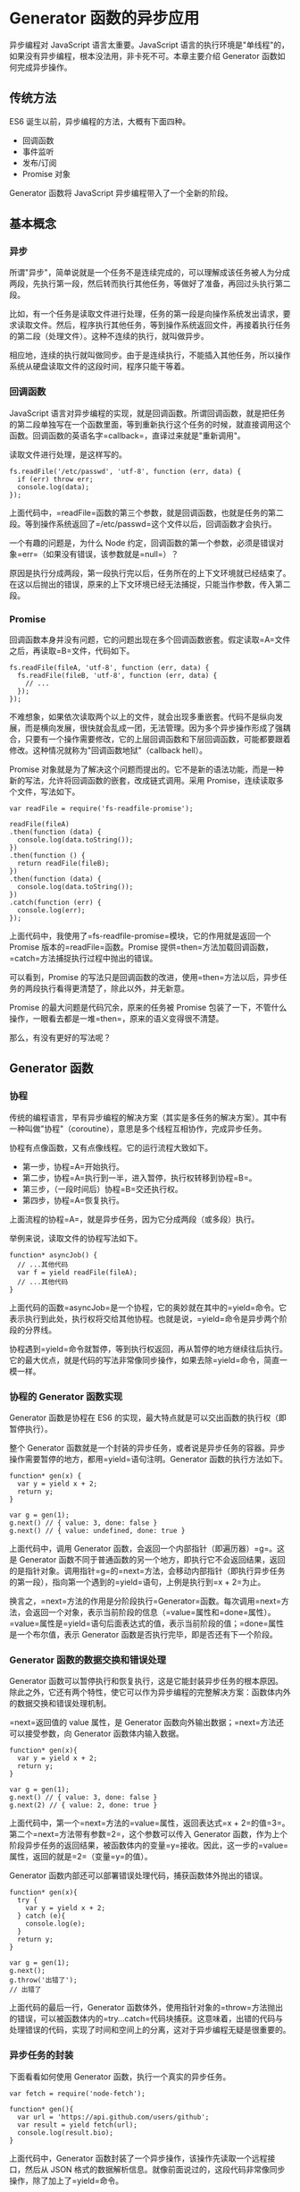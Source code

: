 * Generator 函数的异步应用
  :PROPERTIES:
  :CUSTOM_ID: generator-函数的异步应用
  :END:

异步编程对 JavaScript 语言太重要。JavaScript
语言的执行环境是"单线程"的，如果没有异步编程，根本没法用，非卡死不可。本章主要介绍
Generator 函数如何完成异步操作。

** 传统方法
   :PROPERTIES:
   :CUSTOM_ID: 传统方法
   :END:

ES6 诞生以前，异步编程的方法，大概有下面四种。

- 回调函数
- 事件监听
- 发布/订阅
- Promise 对象

Generator 函数将 JavaScript 异步编程带入了一个全新的阶段。

** 基本概念
   :PROPERTIES:
   :CUSTOM_ID: 基本概念
   :END:

*** 异步
    :PROPERTIES:
    :CUSTOM_ID: 异步
    :END:

所谓"异步"，简单说就是一个任务不是连续完成的，可以理解成该任务被人为分成两段，先执行第一段，然后转而执行其他任务，等做好了准备，再回过头执行第二段。

比如，有一个任务是读取文件进行处理，任务的第一段是向操作系统发出请求，要求读取文件。然后，程序执行其他任务，等到操作系统返回文件，再接着执行任务的第二段（处理文件）。这种不连续的执行，就叫做异步。

相应地，连续的执行就叫做同步。由于是连续执行，不能插入其他任务，所以操作系统从硬盘读取文件的这段时间，程序只能干等着。

*** 回调函数
    :PROPERTIES:
    :CUSTOM_ID: 回调函数
    :END:

JavaScript
语言对异步编程的实现，就是回调函数。所谓回调函数，就是把任务的第二段单独写在一个函数里面，等到重新执行这个任务的时候，就直接调用这个函数。回调函数的英语名字=callback=，直译过来就是"重新调用"。

读取文件进行处理，是这样写的。

#+BEGIN_EXAMPLE
    fs.readFile('/etc/passwd', 'utf-8', function (err, data) {
      if (err) throw err;
      console.log(data);
    });
#+END_EXAMPLE

上面代码中，=readFile=函数的第三个参数，就是回调函数，也就是任务的第二段。等到操作系统返回了=/etc/passwd=这个文件以后，回调函数才会执行。

一个有趣的问题是，为什么 Node
约定，回调函数的第一个参数，必须是错误对象=err=（如果没有错误，该参数就是=null=）？

原因是执行分成两段，第一段执行完以后，任务所在的上下文环境就已经结束了。在这以后抛出的错误，原来的上下文环境已经无法捕捉，只能当作参数，传入第二段。

*** Promise
    :PROPERTIES:
    :CUSTOM_ID: promise
    :END:

回调函数本身并没有问题，它的问题出现在多个回调函数嵌套。假定读取=A=文件之后，再读取=B=文件，代码如下。

#+BEGIN_EXAMPLE
    fs.readFile(fileA, 'utf-8', function (err, data) {
      fs.readFile(fileB, 'utf-8', function (err, data) {
        // ...
      });
    });
#+END_EXAMPLE

不难想象，如果依次读取两个以上的文件，就会出现多重嵌套。代码不是纵向发展，而是横向发展，很快就会乱成一团，无法管理。因为多个异步操作形成了强耦合，只要有一个操作需要修改，它的上层回调函数和下层回调函数，可能都要跟着修改。这种情况就称为"回调函数地狱"（callback
hell）。

Promise
对象就是为了解决这个问题而提出的。它不是新的语法功能，而是一种新的写法，允许将回调函数的嵌套，改成链式调用。采用
Promise，连续读取多个文件，写法如下。

#+BEGIN_EXAMPLE
    var readFile = require('fs-readfile-promise');

    readFile(fileA)
    .then(function (data) {
      console.log(data.toString());
    })
    .then(function () {
      return readFile(fileB);
    })
    .then(function (data) {
      console.log(data.toString());
    })
    .catch(function (err) {
      console.log(err);
    });
#+END_EXAMPLE

上面代码中，我使用了=fs-readfile-promise=模块，它的作用就是返回一个
Promise 版本的=readFile=函数。Promise
提供=then=方法加载回调函数，=catch=方法捕捉执行过程中抛出的错误。

可以看到，Promise
的写法只是回调函数的改进，使用=then=方法以后，异步任务的两段执行看得更清楚了，除此以外，并无新意。

Promise 的最大问题是代码冗余，原来的任务被 Promise
包装了一下，不管什么操作，一眼看去都是一堆=then=，原来的语义变得很不清楚。

那么，有没有更好的写法呢？

** Generator 函数
   :PROPERTIES:
   :CUSTOM_ID: generator-函数
   :END:

*** 协程
    :PROPERTIES:
    :CUSTOM_ID: 协程
    :END:

传统的编程语言，早有异步编程的解决方案（其实是多任务的解决方案）。其中有一种叫做"协程"（coroutine），意思是多个线程互相协作，完成异步任务。

协程有点像函数，又有点像线程。它的运行流程大致如下。

- 第一步，协程=A=开始执行。
- 第二步，协程=A=执行到一半，进入暂停，执行权转移到协程=B=。
- 第三步，（一段时间后）协程=B=交还执行权。
- 第四步，协程=A=恢复执行。

上面流程的协程=A=，就是异步任务，因为它分成两段（或多段）执行。

举例来说，读取文件的协程写法如下。

#+BEGIN_EXAMPLE
    function* asyncJob() {
      // ...其他代码
      var f = yield readFile(fileA);
      // ...其他代码
    }
#+END_EXAMPLE

上面代码的函数=asyncJob=是一个协程，它的奥妙就在其中的=yield=命令。它表示执行到此处，执行权将交给其他协程。也就是说，=yield=命令是异步两个阶段的分界线。

协程遇到=yield=命令就暂停，等到执行权返回，再从暂停的地方继续往后执行。它的最大优点，就是代码的写法非常像同步操作，如果去除=yield=命令，简直一模一样。

*** 协程的 Generator 函数实现
    :PROPERTIES:
    :CUSTOM_ID: 协程的-generator-函数实现
    :END:

Generator 函数是协程在 ES6
的实现，最大特点就是可以交出函数的执行权（即暂停执行）。

整个 Generator
函数就是一个封装的异步任务，或者说是异步任务的容器。异步操作需要暂停的地方，都用=yield=语句注明。Generator
函数的执行方法如下。

#+BEGIN_EXAMPLE
    function* gen(x) {
      var y = yield x + 2;
      return y;
    }

    var g = gen(1);
    g.next() // { value: 3, done: false }
    g.next() // { value: undefined, done: true }
#+END_EXAMPLE

上面代码中，调用 Generator 函数，会返回一个内部指针（即遍历器）=g=。这是
Generator
函数不同于普通函数的另一个地方，即执行它不会返回结果，返回的是指针对象。调用指针=g=的=next=方法，会移动内部指针（即执行异步任务的第一段），指向第一个遇到的=yield=语句，上例是执行到=x + 2=为止。

换言之，=next=方法的作用是分阶段执行=Generator=函数。每次调用=next=方法，会返回一个对象，表示当前阶段的信息（=value=属性和=done=属性）。=value=属性是=yield=语句后面表达式的值，表示当前阶段的值；=done=属性是一个布尔值，表示
Generator 函数是否执行完毕，即是否还有下一个阶段。

*** Generator 函数的数据交换和错误处理
    :PROPERTIES:
    :CUSTOM_ID: generator-函数的数据交换和错误处理
    :END:

Generator
函数可以暂停执行和恢复执行，这是它能封装异步任务的根本原因。除此之外，它还有两个特性，使它可以作为异步编程的完整解决方案：函数体内外的数据交换和错误处理机制。

=next=返回值的 value 属性，是 Generator
函数向外输出数据；=next=方法还可以接受参数，向 Generator
函数体内输入数据。

#+BEGIN_EXAMPLE
    function* gen(x){
      var y = yield x + 2;
      return y;
    }

    var g = gen(1);
    g.next() // { value: 3, done: false }
    g.next(2) // { value: 2, done: true }
#+END_EXAMPLE

上面代码中，第一个=next=方法的=value=属性，返回表达式=x + 2=的值=3=。第二个=next=方法带有参数=2=，这个参数可以传入
Generator
函数，作为上个阶段异步任务的返回结果，被函数体内的变量=y=接收。因此，这一步的=value=属性，返回的就是=2=（变量=y=的值）。

Generator 函数内部还可以部署错误处理代码，捕获函数体外抛出的错误。

#+BEGIN_EXAMPLE
    function* gen(x){
      try {
        var y = yield x + 2;
      } catch (e){
        console.log(e);
      }
      return y;
    }

    var g = gen(1);
    g.next();
    g.throw('出错了');
    // 出错了
#+END_EXAMPLE

上面代码的最后一行，Generator
函数体外，使用指针对象的=throw=方法抛出的错误，可以被函数体内的=try...catch=代码块捕获。这意味着，出错的代码与处理错误的代码，实现了时间和空间上的分离，这对于异步编程无疑是很重要的。

*** 异步任务的封装
    :PROPERTIES:
    :CUSTOM_ID: 异步任务的封装
    :END:

下面看看如何使用 Generator 函数，执行一个真实的异步任务。

#+BEGIN_EXAMPLE
    var fetch = require('node-fetch');

    function* gen(){
      var url = 'https://api.github.com/users/github';
      var result = yield fetch(url);
      console.log(result.bio);
    }
#+END_EXAMPLE

上面代码中，Generator
函数封装了一个异步操作，该操作先读取一个远程接口，然后从 JSON
格式的数据解析信息。就像前面说过的，这段代码非常像同步操作，除了加上了=yield=命令。

执行这段代码的方法如下。

#+BEGIN_EXAMPLE
    var g = gen();
    var result = g.next();

    result.value.then(function(data){
      return data.json();
    }).then(function(data){
      g.next(data);
    });
#+END_EXAMPLE

上面代码中，首先执行 Generator
函数，获取遍历器对象，然后使用=next=方法（第二行），执行异步任务的第一阶段。由于=Fetch=模块返回的是一个
Promise 对象，因此要用=then=方法调用下一个=next=方法。

可以看到，虽然 Generator
函数将异步操作表示得很简洁，但是流程管理却不方便（即何时执行第一阶段、何时执行第二阶段）。

** Thunk 函数
   :PROPERTIES:
   :CUSTOM_ID: thunk-函数
   :END:

Thunk 函数是自动执行 Generator 函数的一种方法。

*** 参数的求值策略
    :PROPERTIES:
    :CUSTOM_ID: 参数的求值策略
    :END:

Thunk 函数早在上个世纪 60 年代就诞生了。

那时，编程语言刚刚起步，计算机学家还在研究，编译器怎么写比较好。一个争论的焦点是"求值策略"，即函数的参数到底应该何时求值。

#+BEGIN_EXAMPLE
    var x = 1;

    function f(m) {
      return m * 2;
    }

    f(x + 5)
#+END_EXAMPLE

上面代码先定义函数=f=，然后向它传入表达式=x + 5=。请问，这个表达式应该何时求值？

一种意见是"传值调用"（call by
value），即在进入函数体之前，就计算=x + 5=的值（等于
6），再将这个值传入函数=f=。C 语言就采用这种策略。

#+BEGIN_EXAMPLE
    f(x + 5)
    // 传值调用时，等同于
    f(6)
#+END_EXAMPLE

另一种意见是"传名调用"（call by
name），即直接将表达式=x + 5=传入函数体，只在用到它的时候求值。Haskell
语言采用这种策略。

#+BEGIN_EXAMPLE
    f(x + 5)
    // 传名调用时，等同于
    (x + 5) * 2
#+END_EXAMPLE

传值调用和传名调用，哪一种比较好？

回答是各有利弊。传值调用比较简单，但是对参数求值的时候，实际上还没用到这个参数，有可能造成性能损失。

#+BEGIN_EXAMPLE
    function f(a, b){
      return b;
    }

    f(3 * x * x - 2 * x - 1, x);
#+END_EXAMPLE

上面代码中，函数=f=的第一个参数是一个复杂的表达式，但是函数体内根本没用到。对这个参数求值，实际上是不必要的。因此，有一些计算机学家倾向于"传名调用"，即只在执行时求值。

*** Thunk 函数的含义
    :PROPERTIES:
    :CUSTOM_ID: thunk-函数的含义
    :END:

编译器的"传名调用"实现，往往是将参数放到一个临时函数之中，再将这个临时函数传入函数体。这个临时函数就叫做
Thunk 函数。

#+BEGIN_EXAMPLE
    function f(m) {
      return m * 2;
    }

    f(x + 5);

    // 等同于

    var thunk = function () {
      return x + 5;
    };

    function f(thunk) {
      return thunk() * 2;
    }
#+END_EXAMPLE

上面代码中，函数 f
的参数=x + 5=被一个函数替换了。凡是用到原参数的地方，对=Thunk=函数求值即可。

这就是 Thunk
函数的定义，它是"传名调用"的一种实现策略，用来替换某个表达式。

*** JavaScript 语言的 Thunk 函数
    :PROPERTIES:
    :CUSTOM_ID: javascript-语言的-thunk-函数
    :END:

JavaScript 语言是传值调用，它的 Thunk 函数含义有所不同。在 JavaScript
语言中，Thunk
函数替换的不是表达式，而是多参数函数，将其替换成一个只接受回调函数作为参数的单参数函数。

#+BEGIN_EXAMPLE
    // 正常版本的readFile（多参数版本）
    fs.readFile(fileName, callback);

    // Thunk版本的readFile（单参数版本）
    var Thunk = function (fileName) {
      return function (callback) {
        return fs.readFile(fileName, callback);
      };
    };

    var readFileThunk = Thunk(fileName);
    readFileThunk(callback);
#+END_EXAMPLE

上面代码中，=fs=模块的=readFile=方法是一个多参数函数，两个参数分别为文件名和回调函数。经过转换器处理，它变成了一个单参数函数，只接受回调函数作为参数。这个单参数版本，就叫做
Thunk 函数。

任何函数，只要参数有回调函数，就能写成 Thunk
函数的形式。下面是一个简单的 Thunk 函数转换器。

#+BEGIN_EXAMPLE
    // ES5版本
    var Thunk = function(fn){
      return function (){
        var args = Array.prototype.slice.call(arguments);
        return function (callback){
          args.push(callback);
          return fn.apply(this, args);
        }
      };
    };

    // ES6版本
    const Thunk = function(fn) {
      return function (...args) {
        return function (callback) {
          return fn.call(this, ...args, callback);
        }
      };
    };
#+END_EXAMPLE

使用上面的转换器，生成=fs.readFile=的 Thunk 函数。

#+BEGIN_EXAMPLE
    var readFileThunk = Thunk(fs.readFile);
    readFileThunk(fileA)(callback);
#+END_EXAMPLE

下面是另一个完整的例子。

#+BEGIN_EXAMPLE
    function f(a, cb) {
      cb(a);
    }
    const ft = Thunk(f);

    ft(1)(console.log) // 1
#+END_EXAMPLE

*** Thunkify 模块
    :PROPERTIES:
    :CUSTOM_ID: thunkify-模块
    :END:

生产环境的转换器，建议使用 Thunkify 模块。

首先是安装。

#+BEGIN_SRC sh
    $ npm install thunkify
#+END_SRC

使用方式如下。

#+BEGIN_EXAMPLE
    var thunkify = require('thunkify');
    var fs = require('fs');

    var read = thunkify(fs.readFile);
    read('package.json')(function(err, str){
      // ...
    });
#+END_EXAMPLE

Thunkify 的源码与上一节那个简单的转换器非常像。

#+BEGIN_EXAMPLE
    function thunkify(fn) {
      return function() {
        var args = new Array(arguments.length);
        var ctx = this;

        for (var i = 0; i < args.length; ++i) {
          args[i] = arguments[i];
        }

        return function (done) {
          var called;

          args.push(function () {
            if (called) return;
            called = true;
            done.apply(null, arguments);
          });

          try {
            fn.apply(ctx, args);
          } catch (err) {
            done(err);
          }
        }
      }
    };
#+END_EXAMPLE

它的源码主要多了一个检查机制，变量=called=确保回调函数只运行一次。这样的设计与下文的
Generator 函数相关。请看下面的例子。

#+BEGIN_EXAMPLE
    function f(a, b, callback){
      var sum = a + b;
      callback(sum);
      callback(sum);
    }

    var ft = thunkify(f);
    var print = console.log.bind(console);
    ft(1, 2)(print);
    // 3
#+END_EXAMPLE

上面代码中，由于=thunkify=只允许回调函数执行一次，所以只输出一行结果。

*** Generator 函数的流程管理
    :PROPERTIES:
    :CUSTOM_ID: generator-函数的流程管理
    :END:

你可能会问， Thunk 函数有什么用？回答是以前确实没什么用，但是 ES6 有了
Generator 函数，Thunk 函数现在可以用于 Generator 函数的自动流程管理。

Generator 函数可以自动执行。

#+BEGIN_EXAMPLE
    function* gen() {
      // ...
    }

    var g = gen();
    var res = g.next();

    while(!res.done){
      console.log(res.value);
      res = g.next();
    }
#+END_EXAMPLE

上面代码中，Generator 函数=gen=会自动执行完所有步骤。

但是，这不适合异步操作。如果必须保证前一步执行完，才能执行后一步，上面的自动执行就不可行。这时，Thunk
函数就能派上用处。以读取文件为例。下面的 Generator
函数封装了两个异步操作。

#+BEGIN_EXAMPLE
    var fs = require('fs');
    var thunkify = require('thunkify');
    var readFileThunk = thunkify(fs.readFile);

    var gen = function* (){
      var r1 = yield readFileThunk('/etc/fstab');
      console.log(r1.toString());
      var r2 = yield readFileThunk('/etc/shells');
      console.log(r2.toString());
    };
#+END_EXAMPLE

上面代码中，=yield=命令用于将程序的执行权移出 Generator
函数，那么就需要一种方法，将执行权再交还给 Generator 函数。

这种方法就是 Thunk 函数，因为它可以在回调函数里，将执行权交还给
Generator 函数。为了便于理解，我们先看如何手动执行上面这个 Generator
函数。

#+BEGIN_EXAMPLE
    var g = gen();

    var r1 = g.next();
    r1.value(function (err, data) {
      if (err) throw err;
      var r2 = g.next(data);
      r2.value(function (err, data) {
        if (err) throw err;
        g.next(data);
      });
    });
#+END_EXAMPLE

上面代码中，变量=g=是 Generator
函数的内部指针，表示目前执行到哪一步。=next=方法负责将指针移动到下一步，并返回该步的信息（=value=属性和=done=属性）。

仔细查看上面的代码，可以发现 Generator
函数的执行过程，其实是将同一个回调函数，反复传入=next=方法的=value=属性。这使得我们可以用递归来自动完成这个过程。

*** Thunk 函数的自动流程管理
    :PROPERTIES:
    :CUSTOM_ID: thunk-函数的自动流程管理
    :END:

Thunk 函数真正的威力，在于可以自动执行 Generator 函数。下面就是一个基于
Thunk 函数的 Generator 执行器。

#+BEGIN_EXAMPLE
    function run(fn) {
      var gen = fn();

      function next(err, data) {
        var result = gen.next(data);
        if (result.done) return;
        result.value(next);
      }

      next();
    }

    function* g() {
      // ...
    }

    run(g);
#+END_EXAMPLE

上面代码的=run=函数，就是一个 Generator
函数的自动执行器。内部的=next=函数就是 Thunk
的回调函数。=next=函数先将指针移到 Generator
函数的下一步（=gen.next=方法），然后判断 Generator
函数是否结束（=result.done=属性），如果没结束，就将=next=函数再传入
Thunk 函数（=result.value=属性），否则就直接退出。

有了这个执行器，执行 Generator
函数方便多了。不管内部有多少个异步操作，直接把 Generator
函数传入=run=函数即可。当然，前提是每一个异步操作，都要是 Thunk
函数，也就是说，跟在=yield=命令后面的必须是 Thunk 函数。

#+BEGIN_EXAMPLE
    var g = function* (){
      var f1 = yield readFileThunk('fileA');
      var f2 = yield readFileThunk('fileB');
      // ...
      var fn = yield readFileThunk('fileN');
    };

    run(g);
#+END_EXAMPLE

上面代码中，函数=g=封装了=n=个异步的读取文件操作，只要执行=run=函数，这些操作就会自动完成。这样一来，异步操作不仅可以写得像同步操作，而且一行代码就可以执行。

Thunk 函数并不是 Generator
函数自动执行的唯一方案。因为自动执行的关键是，必须有一种机制，自动控制
Generator
函数的流程，接收和交还程序的执行权。回调函数可以做到这一点，Promise
对象也可以做到这一点。

** co 模块
   :PROPERTIES:
   :CUSTOM_ID: co-模块
   :END:

*** 基本用法
    :PROPERTIES:
    :CUSTOM_ID: 基本用法
    :END:

[[https://github.com/tj/co][co 模块]]是著名程序员 TJ Holowaychuk 于 2013
年 6 月发布的一个小工具，用于 Generator 函数的自动执行。

下面是一个 Generator 函数，用于依次读取两个文件。

#+BEGIN_EXAMPLE
    var gen = function* () {
      var f1 = yield readFile('/etc/fstab');
      var f2 = yield readFile('/etc/shells');
      console.log(f1.toString());
      console.log(f2.toString());
    };
#+END_EXAMPLE

co 模块可以让你不用编写 Generator 函数的执行器。

#+BEGIN_EXAMPLE
    var co = require('co');
    co(gen);
#+END_EXAMPLE

上面代码中，Generator 函数只要传入=co=函数，就会自动执行。

=co=函数返回一个=Promise=对象，因此可以用=then=方法添加回调函数。

#+BEGIN_EXAMPLE
    co(gen).then(function (){
      console.log('Generator 函数执行完成');
    });
#+END_EXAMPLE

上面代码中，等到 Generator 函数执行结束，就会输出一行提示。

*** co 模块的原理
    :PROPERTIES:
    :CUSTOM_ID: co-模块的原理
    :END:

为什么 co 可以自动执行 Generator 函数？

前面说过，Generator
就是一个异步操作的容器。它的自动执行需要一种机制，当异步操作有了结果，能够自动交回执行权。

两种方法可以做到这一点。

（1）回调函数。将异步操作包装成 Thunk 函数，在回调函数里面交回执行权。

（2）Promise 对象。将异步操作包装成 Promise
对象，用=then=方法交回执行权。

co 模块其实就是将两种自动执行器（Thunk 函数和 Promise
对象），包装成一个模块。使用 co 的前提条件是，Generator
函数的=yield=命令后面，只能是 Thunk 函数或 Promise
对象。如果数组或对象的成员，全部都是 Promise 对象，也可以使用
co，详见后文的例子。

上一节已经介绍了基于 Thunk 函数的自动执行器。下面来看，基于 Promise
对象的自动执行器。这是理解 co 模块必须的。

*** 基于 Promise 对象的自动执行
    :PROPERTIES:
    :CUSTOM_ID: 基于-promise-对象的自动执行
    :END:

还是沿用上面的例子。首先，把=fs=模块的=readFile=方法包装成一个 Promise
对象。

#+BEGIN_EXAMPLE
    var fs = require('fs');

    var readFile = function (fileName){
      return new Promise(function (resolve, reject){
        fs.readFile(fileName, function(error, data){
          if (error) return reject(error);
          resolve(data);
        });
      });
    };

    var gen = function* (){
      var f1 = yield readFile('/etc/fstab');
      var f2 = yield readFile('/etc/shells');
      console.log(f1.toString());
      console.log(f2.toString());
    };
#+END_EXAMPLE

然后，手动执行上面的 Generator 函数。

#+BEGIN_EXAMPLE
    var g = gen();

    g.next().value.then(function(data){
      g.next(data).value.then(function(data){
        g.next(data);
      });
    });
#+END_EXAMPLE

手动执行其实就是用=then=方法，层层添加回调函数。理解了这一点，就可以写出一个自动执行器。

#+BEGIN_EXAMPLE
    function run(gen){
      var g = gen();

      function next(data){
        var result = g.next(data);
        if (result.done) return result.value;
        result.value.then(function(data){
          next(data);
        });
      }

      next();
    }

    run(gen);
#+END_EXAMPLE

上面代码中，只要 Generator
函数还没执行到最后一步，=next=函数就调用自身，以此实现自动执行。

*** co 模块的源码
    :PROPERTIES:
    :CUSTOM_ID: co-模块的源码
    :END:

co 就是上面那个自动执行器的扩展，它的源码只有几十行，非常简单。

首先，co 函数接受 Generator 函数作为参数，返回一个 Promise 对象。

#+BEGIN_EXAMPLE
    function co(gen) {
      var ctx = this;

      return new Promise(function(resolve, reject) {
      });
    }
#+END_EXAMPLE

在返回的 Promise 对象里面，co 先检查参数=gen=是否为 Generator
函数。如果是，就执行该函数，得到一个内部指针对象；如果不是就返回，并将
Promise 对象的状态改为=resolved=。

#+BEGIN_EXAMPLE
    function co(gen) {
      var ctx = this;

      return new Promise(function(resolve, reject) {
        if (typeof gen === 'function') gen = gen.call(ctx);
        if (!gen || typeof gen.next !== 'function') return resolve(gen);
      });
    }
#+END_EXAMPLE

接着，co 将 Generator
函数的内部指针对象的=next=方法，包装成=onFulfilled=函数。这主要是为了能够捕捉抛出的错误。

#+BEGIN_EXAMPLE
    function co(gen) {
      var ctx = this;

      return new Promise(function(resolve, reject) {
        if (typeof gen === 'function') gen = gen.call(ctx);
        if (!gen || typeof gen.next !== 'function') return resolve(gen);

        onFulfilled();
        function onFulfilled(res) {
          var ret;
          try {
            ret = gen.next(res);
          } catch (e) {
            return reject(e);
          }
          next(ret);
        }
      });
    }
#+END_EXAMPLE

最后，就是关键的=next=函数，它会反复调用自身。

#+BEGIN_EXAMPLE
    function next(ret) {
      if (ret.done) return resolve(ret.value);
      var value = toPromise.call(ctx, ret.value);
      if (value && isPromise(value)) return value.then(onFulfilled, onRejected);
      return onRejected(
        new TypeError(
          'You may only yield a function, promise, generator, array, or object, '
          + 'but the following object was passed: "'
          + String(ret.value)
          + '"'
        )
      );
    }
#+END_EXAMPLE

上面代码中，=next=函数的内部代码，一共只有四行命令。

第一行，检查当前是否为 Generator 函数的最后一步，如果是就返回。

第二行，确保每一步的返回值，是 Promise 对象。

第三行，使用=then=方法，为返回值加上回调函数，然后通过=onFulfilled=函数再次调用=next=函数。

第四行，在参数不符合要求的情况下（参数非 Thunk 函数和 Promise 对象），将
Promise 对象的状态改为=rejected=，从而终止执行。

*** 处理并发的异步操作
    :PROPERTIES:
    :CUSTOM_ID: 处理并发的异步操作
    :END:

co
支持并发的异步操作，即允许某些操作同时进行，等到它们全部完成，才进行下一步。

这时，要把并发的操作都放在数组或对象里面，跟在=yield=语句后面。

#+BEGIN_EXAMPLE
    // 数组的写法
    co(function* () {
      var res = yield [
        Promise.resolve(1),
        Promise.resolve(2)
      ];
      console.log(res);
    }).catch(onerror);

    // 对象的写法
    co(function* () {
      var res = yield {
        1: Promise.resolve(1),
        2: Promise.resolve(2),
      };
      console.log(res);
    }).catch(onerror);
#+END_EXAMPLE

下面是另一个例子。

#+BEGIN_EXAMPLE
    co(function* () {
      var values = [n1, n2, n3];
      yield values.map(somethingAsync);
    });

    function* somethingAsync(x) {
      // do something async
      return y
    }
#+END_EXAMPLE

上面的代码允许并发三个=somethingAsync=异步操作，等到它们全部完成，才会进行下一步。

*** 实例：处理 Stream
    :PROPERTIES:
    :CUSTOM_ID: 实例处理-stream
    :END:

Node 提供 Stream
模式读写数据，特点是一次只处理数据的一部分，数据分成一块块依次处理，就好像"数据流"一样。这对于处理大规模数据非常有利。Stream
模式使用 EventEmitter API，会释放三个事件。

- =data=事件：下一块数据块已经准备好了。
- =end=事件：整个"数据流"处理完了。
- =error=事件：发生错误。

使用=Promise.race()=函数，可以判断这三个事件之中哪一个最先发生，只有当=data=事件最先发生时，才进入下一个数据块的处理。从而，我们可以通过一个=while=循环，完成所有数据的读取。

#+BEGIN_EXAMPLE
    const co = require('co');
    const fs = require('fs');

    const stream = fs.createReadStream('./les_miserables.txt');
    let valjeanCount = 0;

    co(function*() {
      while(true) {
        const res = yield Promise.race([
          new Promise(resolve => stream.once('data', resolve)),
          new Promise(resolve => stream.once('end', resolve)),
          new Promise((resolve, reject) => stream.once('error', reject))
        ]);
        if (!res) {
          break;
        }
        stream.removeAllListeners('data');
        stream.removeAllListeners('end');
        stream.removeAllListeners('error');
        valjeanCount += (res.toString().match(/valjean/ig) || []).length;
      }
      console.log('count:', valjeanCount); // count: 1120
    });
#+END_EXAMPLE

上面代码采用 Stream
模式读取《悲惨世界》的文本文件，对于每个数据块都使用=stream.once=方法，在=data=、=end=、=error=三个事件上添加一次性回调函数。变量=res=只有在=data=事件发生时才有值，然后累加每个数据块之中=valjean=这个词出现的次数。
